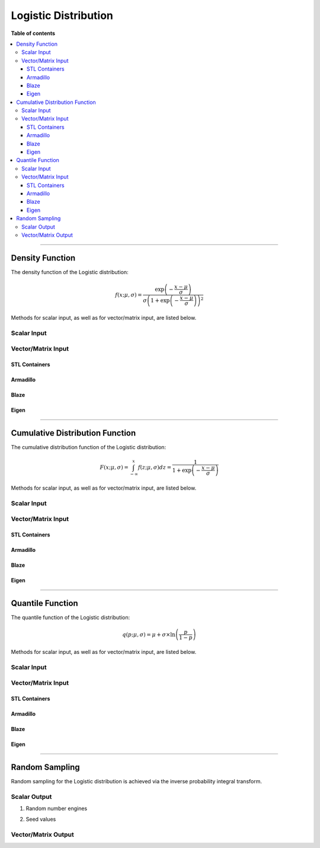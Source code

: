 .. Copyright (c) 2011-2020 Keith O'Hara

   Distributed under the terms of the Apache License, Version 2.0.

   The full license is in the file LICENSE, distributed with this software.

Logistic Distribution
=====================

**Table of contents**

.. contents:: :local:

----

Density Function
----------------

The density function of the Logistic distribution:

.. math::

   f(x; \mu, \sigma) = \dfrac{\exp\left( - \frac{x-\mu}{\sigma} \right)}{\sigma \left( 1 + \exp\left( - \frac{x-\mu}{\sigma} \right) \right)^2 }

Methods for scalar input, as well as for vector/matrix input, are listed below.

Scalar Input
~~~~~~~~~~~~

.. _dlogis-func-ref1:
.. doxygenfunction:: dlogis(const T1, const T2, const T3, const bool)
   :project: statslib

Vector/Matrix Input
~~~~~~~~~~~~~~~~~~~

STL Containers
______________

.. _dlogis-func-ref2:
.. doxygenfunction:: dlogis(const std::vector<eT>&, const T1, const T2, const bool)
   :project: statslib

Armadillo
_________

.. _dlogis-func-ref3:
.. doxygenfunction:: dlogis(const ArmaMat<eT>&, const T1, const T2, const bool)
   :project: statslib

Blaze
_____

.. _dlogis-func-ref4:
.. doxygenfunction:: dlogis(const BlazeMat<eT, To>&, const T1, const T2, const bool)
   :project: statslib

Eigen
_____

.. _dlogis-func-ref5:
.. doxygenfunction:: dlogis(const EigenMat<eT, iTr, iTc>&, const T1, const T2, const bool)
   :project: statslib

----

Cumulative Distribution Function
--------------------------------

The cumulative distribution function of the Logistic distribution:

.. math::

   F(x; \mu, \sigma) = \int_{-\infty}^x f(z; \mu, \sigma) dz  = \dfrac{1}{1 + \exp \left( - \frac{x-\mu}{\sigma} \right) }

Methods for scalar input, as well as for vector/matrix input, are listed below.

Scalar Input
~~~~~~~~~~~~

.. _plogis-func-ref1:
.. doxygenfunction:: plogis(const T1, const T2, const T3, const bool)
   :project: statslib

Vector/Matrix Input
~~~~~~~~~~~~~~~~~~~

STL Containers
______________

.. _plogis-func-ref2:
.. doxygenfunction:: plogis(const std::vector<eT>&, const T1, const T2, const bool)
   :project: statslib

Armadillo
_________

.. _plogis-func-ref3:
.. doxygenfunction:: plogis(const ArmaMat<eT>&, const T1, const T2, const bool)
   :project: statslib

Blaze
_____

.. _plogis-func-ref4:
.. doxygenfunction:: plogis(const BlazeMat<eT, To>&, const T1, const T2, const bool)
   :project: statslib

Eigen
_____

.. _plogis-func-ref5:
.. doxygenfunction:: plogis(const EigenMat<eT, iTr, iTc>&, const T1, const T2, const bool)
   :project: statslib

----

Quantile Function
-----------------

The quantile function of the Logistic distribution:

.. math::

   q(p; \mu, \sigma) = \mu + \sigma \times \ln \left( \frac{p}{1-p} \right) 

Methods for scalar input, as well as for vector/matrix input, are listed below.

Scalar Input
~~~~~~~~~~~~

.. _qlogis-func-ref1:
.. doxygenfunction:: qlogis(const T1, const T2, const T3)
   :project: statslib

Vector/Matrix Input
~~~~~~~~~~~~~~~~~~~

STL Containers
______________

.. _qlogis-func-ref2:
.. doxygenfunction:: qlogis(const std::vector<eT>&, const T1, const T2)
   :project: statslib

Armadillo
_________

.. _qlogis-func-ref3:
.. doxygenfunction:: qlogis(const ArmaMat<eT>&, const T1, const T2)
   :project: statslib

Blaze
_____

.. _qlogis-func-ref4:
.. doxygenfunction:: qlogis(const BlazeMat<eT, To>&, const T1, const T2)
   :project: statslib

Eigen
_____

.. _qlogis-func-ref5:
.. doxygenfunction:: qlogis(const EigenMat<eT, iTr, iTc>&, const T1, const T2)
   :project: statslib

----

Random Sampling
---------------

Random sampling for the Logistic distribution is achieved via the inverse probability integral transform.

Scalar Output
~~~~~~~~~~~~~

1. Random number engines

.. _rlogis-func-ref1:
.. doxygenfunction:: rlogis(const T1, const T2, rand_engine_t&)
   :project: statslib

2. Seed values

.. _rlogis-func-ref2:
.. doxygenfunction:: rlogis(const T1, const T2, const ullint_t)
   :project: statslib

Vector/Matrix Output
~~~~~~~~~~~~~~~~~~~~

.. _rlogis-func-ref3:
.. doxygenfunction:: rlogis(const ullint_t, const ullint_t, const T1, const T2)
   :project: statslib
